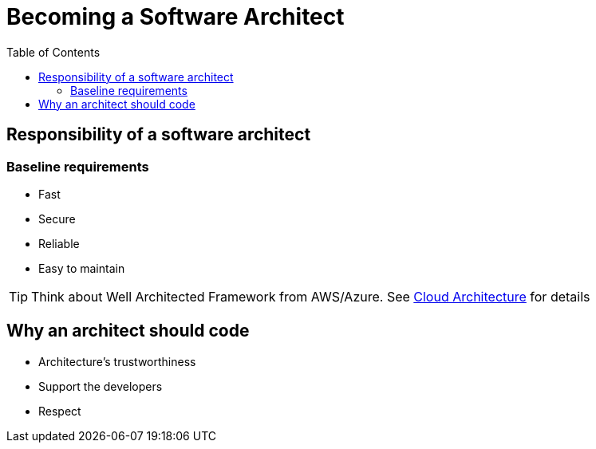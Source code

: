 = Becoming a Software Architect
:toc:
:imagesdir: ./images

== Responsibility of a software architect

=== Baseline requirements
* Fast
* Secure
* Reliable
* Easy to maintain

TIP: Think about Well Architected Framework from AWS/Azure. See xref:../../cloud/README.adoc[Cloud Architecture] for details

== Why an architect should code

* Architecture's trustworthiness
* Support the developers
* Respect
